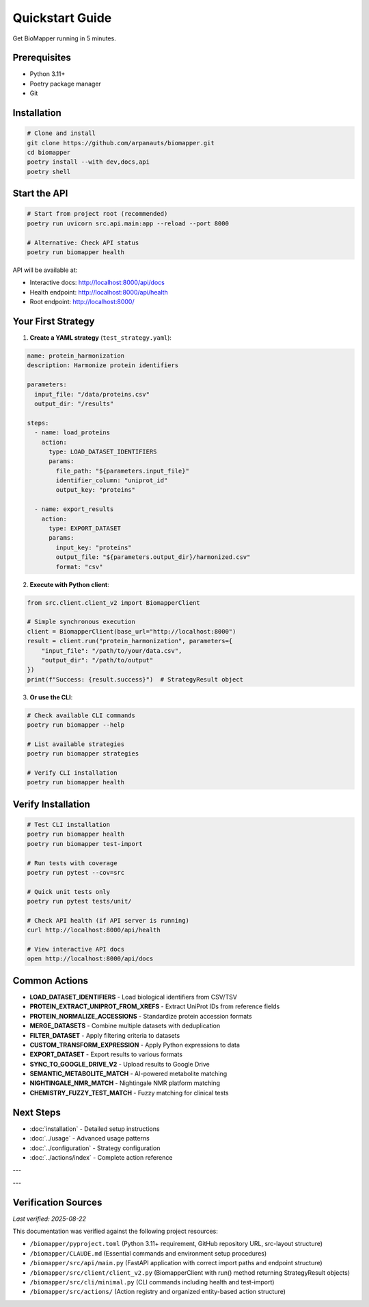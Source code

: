 Quickstart Guide
================

Get BioMapper running in 5 minutes.

Prerequisites
-------------

* Python 3.11+
* Poetry package manager
* Git

Installation
------------

.. code-block:: bash

   # Clone and install
   git clone https://github.com/arpanauts/biomapper.git
   cd biomapper
   poetry install --with dev,docs,api
   poetry shell

Start the API
-------------

.. code-block:: bash

   # Start from project root (recommended)
   poetry run uvicorn src.api.main:app --reload --port 8000
   
   # Alternative: Check API status
   poetry run biomapper health

API will be available at:

- Interactive docs: http://localhost:8000/api/docs
- Health endpoint: http://localhost:8000/api/health
- Root endpoint: http://localhost:8000/

Your First Strategy
-------------------

1. **Create a YAML strategy** (``test_strategy.yaml``):

.. code-block:: yaml

   name: protein_harmonization
   description: Harmonize protein identifiers
   
   parameters:
     input_file: "/data/proteins.csv"
     output_dir: "/results"
   
   steps:
     - name: load_proteins
       action:
         type: LOAD_DATASET_IDENTIFIERS
         params:
           file_path: "${parameters.input_file}"
           identifier_column: "uniprot_id"
           output_key: "proteins"
     
     - name: export_results
       action:
         type: EXPORT_DATASET
         params:
           input_key: "proteins"
           output_file: "${parameters.output_dir}/harmonized.csv"
           format: "csv"

2. **Execute with Python client**:

.. code-block:: python

   from src.client.client_v2 import BiomapperClient
   
   # Simple synchronous execution
   client = BiomapperClient(base_url="http://localhost:8000")
   result = client.run("protein_harmonization", parameters={
       "input_file": "/path/to/your/data.csv",
       "output_dir": "/path/to/output"
   })
   print(f"Success: {result.success}")  # StrategyResult object

3. **Or use the CLI**:

.. code-block:: bash

   # Check available CLI commands
   poetry run biomapper --help
   
   # List available strategies
   poetry run biomapper strategies
   
   # Verify CLI installation
   poetry run biomapper health

Verify Installation
-------------------

.. code-block:: bash

   # Test CLI installation
   poetry run biomapper health
   poetry run biomapper test-import
   
   # Run tests with coverage
   poetry run pytest --cov=src
   
   # Quick unit tests only
   poetry run pytest tests/unit/
   
   # Check API health (if API server is running)
   curl http://localhost:8000/api/health
   
   # View interactive API docs
   open http://localhost:8000/api/docs

Common Actions
--------------

* **LOAD_DATASET_IDENTIFIERS** - Load biological identifiers from CSV/TSV
* **PROTEIN_EXTRACT_UNIPROT_FROM_XREFS** - Extract UniProt IDs from reference fields
* **PROTEIN_NORMALIZE_ACCESSIONS** - Standardize protein accession formats  
* **MERGE_DATASETS** - Combine multiple datasets with deduplication
* **FILTER_DATASET** - Apply filtering criteria to datasets
* **CUSTOM_TRANSFORM_EXPRESSION** - Apply Python expressions to data
* **EXPORT_DATASET** - Export results to various formats
* **SYNC_TO_GOOGLE_DRIVE_V2** - Upload results to Google Drive
* **SEMANTIC_METABOLITE_MATCH** - AI-powered metabolite matching
* **NIGHTINGALE_NMR_MATCH** - Nightingale NMR platform matching
* **CHEMISTRY_FUZZY_TEST_MATCH** - Fuzzy matching for clinical tests

Next Steps
----------

* :doc:`installation` - Detailed setup instructions
* :doc:`../usage` - Advanced usage patterns
* :doc:`../configuration` - Strategy configuration
* :doc:`../actions/index` - Complete action reference

---

---

Verification Sources
--------------------
*Last verified: 2025-08-22*

This documentation was verified against the following project resources:

- ``/biomapper/pyproject.toml`` (Python 3.11+ requirement, GitHub repository URL, src-layout structure)
- ``/biomapper/CLAUDE.md`` (Essential commands and environment setup procedures)
- ``/biomapper/src/api/main.py`` (FastAPI application with correct import paths and endpoint structure)
- ``/biomapper/src/client/client_v2.py`` (BiomapperClient with run() method returning StrategyResult objects)
- ``/biomapper/src/cli/minimal.py`` (CLI commands including health and test-import)
- ``/biomapper/src/actions/`` (Action registry and organized entity-based action structure)